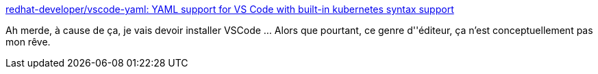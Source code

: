 :jbake-type: post
:jbake-status: published
:jbake-title: redhat-developer/vscode-yaml: YAML support for VS Code with built-in kubernetes syntax support
:jbake-tags: programming,dépendances,vscode,_mois_mai,_année_2018
:jbake-date: 2018-05-09
:jbake-depth: ../
:jbake-uri: shaarli/1525868443000.adoc
:jbake-source: https://nicolas-delsaux.hd.free.fr/Shaarli?searchterm=https%3A%2F%2Fgithub.com%2Fredhat-developer%2Fvscode-yaml&searchtags=programming+d%C3%A9pendances+vscode+_mois_mai+_ann%C3%A9e_2018
:jbake-style: shaarli

https://github.com/redhat-developer/vscode-yaml[redhat-developer/vscode-yaml: YAML support for VS Code with built-in kubernetes syntax support]

Ah merde, à cause de ça, je vais devoir installer VSCode ... Alors que pourtant, ce genre d''éditeur, ça n'est conceptuellement pas mon rêve.
